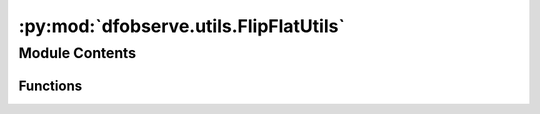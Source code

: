 :py:mod:`dfobserve.utils.FlipFlatUtils`
=======================================

.. py:module:: dfobserve.utils.FlipFlatUtils

.. autoapi-nested-parse::

   FlipFlatUtils: Functions to open/close all or a subset of flip flats using the web server.



Module Contents
---------------


Functions
~~~~~~~~~

.. autoapisummary::

   dfobserve.utils.FlipFlatUtils.AllCloseFlipFlats
   dfobserve.utils.FlipFlatUtils.AllOpenFlipFlats
   dfobserve.utils.FlipFlatUtils.OpenFlipFlats
   dfobserve.utils.FlipFlatUtils.CloseFlipFlats



.. py:function:: AllCloseFlipFlats(verbose=True, which='science', port: str = '/dev/ttyUSB2', **kwargs)

   :param verbose: whether to show the return from the webrequest. Default: True
   :type verbose: bool (optional)
   :param \*\*kwargs: additional keyword arguments recognized by SendWebRequestNB
   :type \*\*kwargs: (optional)


.. py:function:: AllOpenFlipFlats(verbose=True, which='science', port: str = '/dev/ttyUSB2', **kwargs)

   :param verbose: whether to show the return from the webrequest. Default: True
   :type verbose: bool (optional)
   :param \*\*kwargs: additional keyword arguments recognized by SendWebRequestNB
   :type \*\*kwargs: (optional)


.. py:function:: OpenFlipFlats(unit_list: list, port: str = '/dev/ttyUSB2', verbose: bool = True)

   Open only SOME flip flats. Does them one by one at the moment

   :param unit_list: list of units to open flip flats for. Can be in form [301,303,309] or ['Dragonfly301','Dragonfly306']
   :type unit_list: list
   :param verbose: whether to show the return from the webrequest. Default: True
   :type verbose: bool (optional)


.. py:function:: CloseFlipFlats(unit_list: list, port: str = '/dev/ttyUSB2', verbose: bool = True)

   Close only SOME flip flats. Currently does them one by one.

   :param unit_list: list of units to open flip flats for. Can be in form [301,303,309] or ['Dragonfly301','Dragonfly306']
   :type unit_list: list
   :param verbose: whether to show the return from the webrequest. Default: True
   :type verbose: bool (optional)


